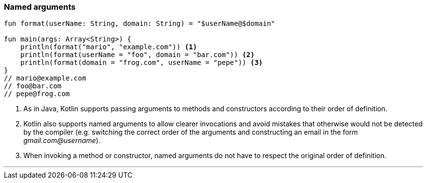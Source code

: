 === Named arguments

[source,kotlin]
----
fun format(userName: String, domain: String) = "$userName@$domain"

fun main(args: Array<String>) {
    println(format("mario", "example.com")) <1>
    println(format(userName = "foo", domain = "bar.com")) <2>
    println(format(domain = "frog.com", userName = "pepe")) <3>
}
// mario@example.com
// foo@bar.com
// pepe@frog.com
----
<1> As in Java, Kotlin supports passing arguments to methods and constructors
    according to their order of definition.
<2> Kotlin also supports named arguments to allow clearer invocations and avoid
    mistakes that otherwise would not be detected by the compiler (e.g.
    switching the correct order of the arguments and constructing an email in
    the form _gmail.com@username_).
<3> When invoking a method or constructor, named arguments do not have to
    respect the original order of definition.

'''
<<<